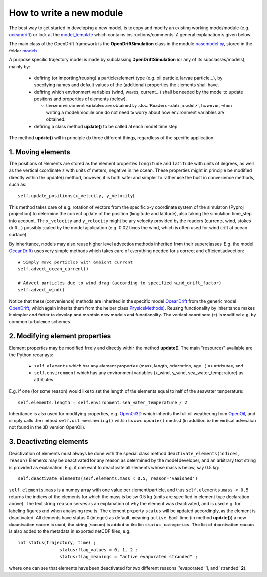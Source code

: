 How to write a new module
==========================

The best way to get started in developing a new model, is to copy and modify an existing working model/module (e.g. `oceandrift <https://github.com/opendrift/opendrift/blob/master/opendrift/models/oceandrift.py>`_) or look at the `model_template <https://github.com/opendrift/opendrift/blob/master/opendrift/models/model_template.py>`_ which contains instructions/comments. A general explanation is given below.


The main class of the OpenDrift framework is the **OpenDriftSimulation** class in the module `basemodel.py <https://github.com/opendrift/opendrift/blob/master/opendrift/models/basemodel.py>`_, stored in the folder `models <https://github.com/opendrift/opendrift/blob/master/opendrift/models/>`_.

A purpose specific trajectory model is made by subclassing **OpenDriftSimulation** (or any of its subclasses/models), mainly by:

  * defining (or importing/reusing) a particle/element type (e.g. oil particle, larvae particle...), by specifying names and default values of the (additional) properties the elements shall have.
  * defining which environment variables (wind, waves, current...) shall be needed by the model to update positions and properties of elements (below).

    * these environment variables are obtained by :doc:`Readers <data_model>`, however, when writing a model/module one do not need to worry about how environment variables are obtained.
  * defining a class method **update()** to be called at each model time step.

The method **update()** will in principle do three different things, regardless of the specific application:

1. Moving elements
##################

The positions of elements are stored as the element properties ``longitude`` and ``latitude`` with units of degrees, as well as the vertical coordinate ``z`` with units of meters, negative in the ocean. These properties might in principle be modified directly within the update() method, however, it is both safer and simpler to rather use the built in convenience methods, such as::

    self.update_positions(x_velocity, y_velocity)

This method takes care of e.g. rotation of vectors from the specific x-y coordinate system of the simulation (Pyproj projection) to determine the correct update of the position (longitude and latitude), also taking the simulation time_step into account.
The ``x_velocity`` and ``y_velocity`` might be any velocity provided by the readers (currents, wind, stokes drift...) possibly scaled by the model application (e.g. 0.02 times the wind, which is often used for wind drift at ocean surface).

By inheritance, models may also reuse higher level advection methods inherited from their superclasses. E.g. the model `OceanDrift <https://github.com/opendrift/opendrift/blob/master/opendrift/models/oceandrift.py>`_) uses very simple methods which takes care of everything needed for a correct and efficient advection::

    # Simply move particles with ambient current
    self.advect_ocean_current()

    # Advect particles due to wind drag (according to specified wind_drift_factor)
    self.advect_wind()

Notice that these (convenience) methods are inherited in the specific model `OceanDrift <https://github.com/opendrift/opendrift/blob/master/opendrift/models/oceandrift.py>`_ from the generic model `OpenDrift <https://github.com/opendrift/opendrift/blob/master/opendrift/models/opendrift.py>`_, which again inherits them from the helper class `PhysicsMethods <https://github.com/opendrift/opendrift/blob/master/opendrift/models/physics_methods.py>`_).
Reusing functionality by inheritance makes it simpler and faster to develop and maintain new models and functionality.
The vertical coordinate (z) is modified e.g. by common turbulence schemes.

2. Modifying element properties
###############################

Element properties may be modified freely and directly within the method **update()**. The main "resources" available are the Python recarrays:

 * ``self.elements`` which has any element properties (mass, length, orientation, age...) as attributes, and
 * ``self.environment`` which has any environment variables (x_wind, y_wind, sea_water_temperature) as attributes.

E.g. if one (for some reason) would like to set the length of the elements equal to half of the seawater temperature::

    self.elements.length = self.environment.sea_water_temperature / 2

Inheritance is also used for modifying properties, e.g. `OpenOil3D <https://github.com/opendrift/opendrift/blob/master/opendrift/models/openoil3D.py>`_ which inherits the full oil weathering from `OpenOil <https://github.com/opendrift/opendrift/blob/master/opendrift/models/openoil.py>`_, and simply calls the method ``self.oil_weathering()`` within its own ``update()`` method (in addition to the vertical advection not found in the 3D version OpenOil).

3. Deactivating elements
########################

Deactivation of elements must always be done with the special class method ``deactivate_elements(indices, reason)``
Elements may be deactivated for any reason as determined by the model developer, and an arbitrary text string is provided as explanation. E.g. if one want to deactivate all elements whose mass is below, say 0.5 kg::

    self.deactivate_elements(self.elements.mass < 0.5, reason='vanished')

``self.elements.mass`` is a numpy array with one value per element/particle, and thus ``self.elements.mass < 0.5`` returns the indices of the elements for which the mass is below 0.5 kg (units are specified in element type declaration above).
The text string ``reason`` serves as an explanation of why the element was deactivated, and is used e.g. for labeling figures and when analysing results. The element property ``status`` will be updated accordingly, as the element is deactivated. All elements have status 0 (integer) as default, meaning ``active``. Each time (in method **update()**) a new deactivation reason is used, the string (reason) is added to the list ``status_categories``. The list of deactivation reason is also added to the metadata in exported netCDF files, e.g::

    int status(trajectory, time) ;
		    status:flag_values = 0, 1, 2 ;
		    status:flag_meanings = "active evaporated stranded" ;

where one can see that elements have been deactivated for two different reasons ('evaporated' **1**, and 'stranded' **2**).
